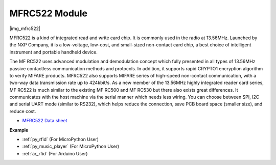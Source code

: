 .. _cpn_mfrc522:

MFRC522 Module
====================

|img_mfrc522|

MFRC522 is a kind of integrated read and write card chip. It is commonly
used in the radio at 13.56MHz. Launched by the NXP Company, it is a
low-voltage, low-cost, and small-sized non-contact card chip, a best
choice of intelligent instrument and portable handheld device.

The MF RC522 uses advanced modulation and demodulation concept which
fully presented in all types of 13.56MHz passive contactless
communication methods and protocols. In addition, it supports rapid
CRYPTO1 encryption algorithm to verify MIFARE products. MFRC522 also
supports MIFARE series of high-speed non-contact communication, with a
two-way data transmission rate up to 424kbit/s. As a new member of the
13.56MHz highly integrated reader card series, MF RC522 is much similar
to the existing MF RC500 and MF RC530 but there also exists great
differences. It communicates with the host machine via the serial manner
which needs less wiring. You can choose between SPI, I2C and serial UART
mode (similar to RS232), which helps reduce the connection, save PCB
board space (smaller size), and reduce cost.


* `MFRC522 Data sheet <https://www.nxp.com/docs/en/data-sheet/MFRC522.pdf>`_


**Example**

* :ref:`py_rfid` (For MicroPython User)
* :ref:`py_music_player` (For MicroPython User)
* :ref:`ar_rfid` (For Arduino User)